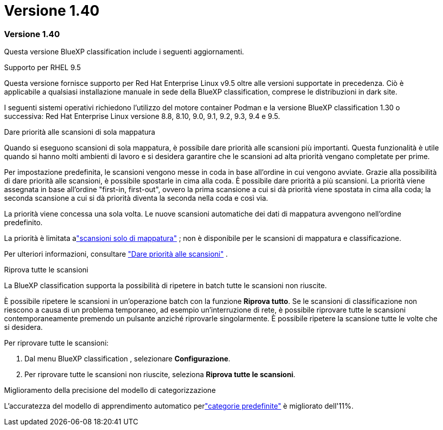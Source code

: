 = Versione 1.40
:allow-uri-read: 




=== Versione 1.40

Questa versione BlueXP classification include i seguenti aggiornamenti.

.Supporto per RHEL 9.5
Questa versione fornisce supporto per Red Hat Enterprise Linux v9.5 oltre alle versioni supportate in precedenza.  Ciò è applicabile a qualsiasi installazione manuale in sede della BlueXP classification, comprese le distribuzioni in dark site.

I seguenti sistemi operativi richiedono l'utilizzo del motore container Podman e la versione BlueXP classification 1.30 o successiva: Red Hat Enterprise Linux versione 8.8, 8.10, 9.0, 9.1, 9.2, 9.3, 9.4 e 9.5.

.Dare priorità alle scansioni di sola mappatura
Quando si eseguono scansioni di sola mappatura, è possibile dare priorità alle scansioni più importanti.  Questa funzionalità è utile quando si hanno molti ambienti di lavoro e si desidera garantire che le scansioni ad alta priorità vengano completate per prime.

Per impostazione predefinita, le scansioni vengono messe in coda in base all'ordine in cui vengono avviate.  Grazie alla possibilità di dare priorità alle scansioni, è possibile spostarle in cima alla coda.  È possibile dare priorità a più scansioni.  La priorità viene assegnata in base all'ordine "first-in, first-out", ovvero la prima scansione a cui si dà priorità viene spostata in cima alla coda; la seconda scansione a cui si dà priorità diventa la seconda nella coda e così via.

La priorità viene concessa una sola volta.  Le nuove scansioni automatiche dei dati di mappatura avvengono nell'ordine predefinito.

La priorità è limitata alink:https://docs.netapp.com/us-en/data-services-data-classification/concept-classification.html["scansioni solo di mappatura"^] ; non è disponibile per le scansioni di mappatura e classificazione.

Per ulteriori informazioni, consultare link:https://docs.netapp.com/us-en/data-services-data-classification/task-managing-repo-scanning.html#prioritize-scans["Dare priorità alle scansioni"^] .

.Riprova tutte le scansioni
La BlueXP classification supporta la possibilità di ripetere in batch tutte le scansioni non riuscite.

È possibile ripetere le scansioni in un'operazione batch con la funzione **Riprova tutto**.  Se le scansioni di classificazione non riescono a causa di un problema temporaneo, ad esempio un'interruzione di rete, è possibile riprovare tutte le scansioni contemporaneamente premendo un pulsante anziché riprovarle singolarmente.  È possibile ripetere la scansione tutte le volte che si desidera.

Per riprovare tutte le scansioni:

. Dal menu BlueXP classification , selezionare *Configurazione*.
. Per riprovare tutte le scansioni non riuscite, seleziona *Riprova tutte le scansioni*.


.Miglioramento della precisione del modello di categorizzazione
L'accuratezza del modello di apprendimento automatico perlink:https://docs.netapp.com/us-en/data-services-data-classification/reference-private-data-categories.html#types-of-sensitive-personal-datapredefined-categories["categorie predefinite"] è migliorato dell'11%.
